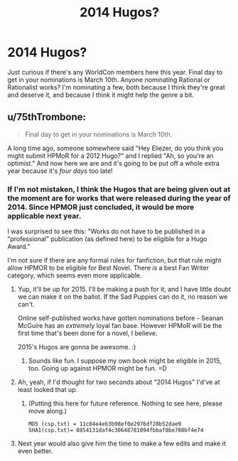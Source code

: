 #+TITLE: 2014 Hugos?

* 2014 Hugos?
:PROPERTIES:
:Author: embrodski
:Score: 6
:DateUnix: 1425664058.0
:DateShort: 2015-Mar-06
:END:
Just curious if there's any WorldCon members here this year. Final day to get in your nominations is March 10th. Anyone nominating Rational or Rationalist works? I'm nominating a few, both because I think they're great and deserve it, and because I think it might help the genre a bit.


** u/75thTrombone:
#+begin_quote
  Final day to get in your nominations is March 10th.
#+end_quote

A long time ago, someone somewhere said "Hey Eliezer, do you think you might submit HPMoR for a 2012 Hugo?" and I replied "Ah, so you're an optimist." And now here we are and it's going to be put off a whole extra year because it's /four days/ too late!
:PROPERTIES:
:Author: 75thTrombone
:Score: 3
:DateUnix: 1425718544.0
:DateShort: 2015-Mar-07
:END:

*** If I'm not mistaken, I think the Hugos that are being given out at the moment are for works that were released during the year of 2014. Since HPMOR just concluded, it would be more applicable next year.

I was surprised to see this: "Works do not have to be published in a “professional” publication (as defined here) to be eligible for a Hugo Award."

I'm not sure if there are any formal rules for fanfiction, but that rule might allow HPMOR to be eligible for Best Novel. There /is/ a best Fan Writer category, which seems even more applicable.
:PROPERTIES:
:Author: Salaris
:Score: 5
:DateUnix: 1425719233.0
:DateShort: 2015-Mar-07
:END:

**** Yup, it'll be up for 2015. I'll be making a push for it, and I have little doubt we can make it on the ballot. If the Sad Puppies can do it, no reason we can't.

Online self-published works have gotten nominations before - Seanan McGuire has an /extremely/ loyal fan base. However HPMoR will be the first time that's been done for a novel, I believe.

2015's Hugos are gonna be awesome. :)
:PROPERTIES:
:Author: embrodski
:Score: 3
:DateUnix: 1425743102.0
:DateShort: 2015-Mar-07
:END:

***** Sounds like fun. I suppose my own book might be eligible in 2015, too. Going up against HPMOR might be fun. =D
:PROPERTIES:
:Author: Salaris
:Score: 1
:DateUnix: 1425810218.0
:DateShort: 2015-Mar-08
:END:


**** Ah, yeah, if I'd thought for two seconds about "2014 Hugos" I'd've at least looked that up.
:PROPERTIES:
:Author: 75thTrombone
:Score: 2
:DateUnix: 1425722782.0
:DateShort: 2015-Mar-07
:END:

***** (Putting this here for future reference. Nothing to see here, please move along.)

#+begin_example
  MD5 (csp.txt) = 11c04e4eb3b98ef0e2976df28b52dae9
  SHA1(csp.txt)= 8854131daf4c30648781094fbbaf8be780bf4e74
#+end_example
:PROPERTIES:
:Author: 75thTrombone
:Score: -2
:DateUnix: 1426046097.0
:DateShort: 2015-Mar-11
:END:


**** Next year would also give him the time to make a few edits and make it even better.
:PROPERTIES:
:Author: Chronophilia
:Score: 2
:DateUnix: 1425723971.0
:DateShort: 2015-Mar-07
:END:

